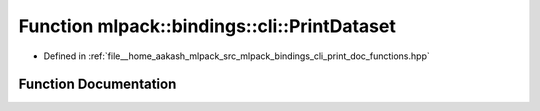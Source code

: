 .. _exhale_function_namespacemlpack_1_1bindings_1_1cli_1aae7c332a39af5d11ff2ccfe36918a9e8:

Function mlpack::bindings::cli::PrintDataset
============================================

- Defined in :ref:`file__home_aakash_mlpack_src_mlpack_bindings_cli_print_doc_functions.hpp`


Function Documentation
----------------------


.. doxygenfunction:: mlpack::bindings::cli::PrintDataset(const std::string&)
